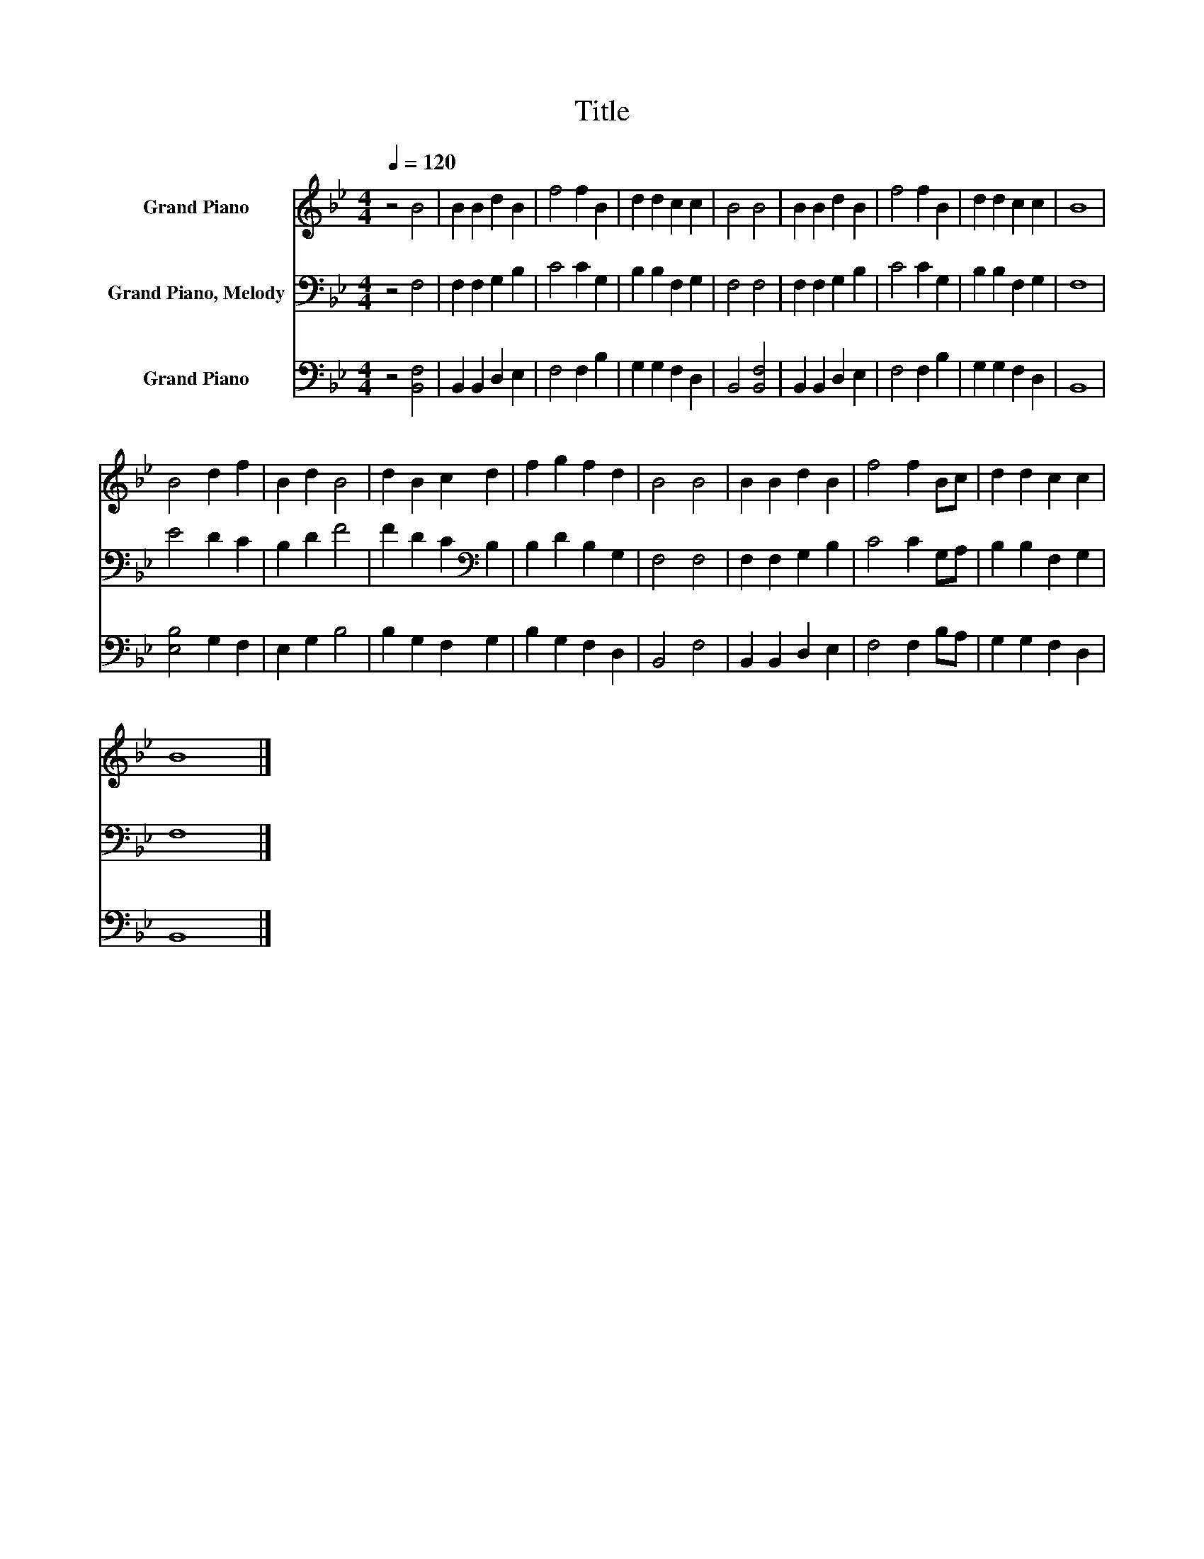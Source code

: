 X:1
T:Title
%%score 1 2 3
L:1/8
Q:1/4=120
M:4/4
K:Bb
V:1 treble nm="Grand Piano"
V:2 bass nm="Grand Piano, Melody"
V:3 bass nm="Grand Piano"
V:1
 z4 B4 | B2 B2 d2 B2 | f4 f2 B2 | d2 d2 c2 c2 | B4 B4 | B2 B2 d2 B2 | f4 f2 B2 | d2 d2 c2 c2 | B8 | %9
 B4 d2 f2 | B2 d2 B4 | d2 B2 c2 d2 | f2 g2 f2 d2 | B4 B4 | B2 B2 d2 B2 | f4 f2 Bc | d2 d2 c2 c2 | %17
 B8 |] %18
V:2
 z4 F,4 | F,2 F,2 G,2 B,2 | C4 C2 G,2 | B,2 B,2 F,2 G,2 | F,4 F,4 | F,2 F,2 G,2 B,2 | C4 C2 G,2 | %7
 B,2 B,2 F,2 G,2 | F,8 | E4 D2 C2 | B,2 D2 F4 | F2 D2 C2[K:bass] B,2 | B,2 D2 B,2 G,2 | F,4 F,4 | %14
 F,2 F,2 G,2 B,2 | C4 C2 G,A, | B,2 B,2 F,2 G,2 | F,8 |] %18
V:3
 z4 [B,,F,]4 | B,,2 B,,2 D,2 E,2 | F,4 F,2 B,2 | G,2 G,2 F,2 D,2 | B,,4 [B,,F,]4 | %5
 B,,2 B,,2 D,2 E,2 | F,4 F,2 B,2 | G,2 G,2 F,2 D,2 | B,,8 | [E,B,]4 G,2 F,2 | E,2 G,2 B,4 | %11
 B,2 G,2 F,2 G,2 | B,2 G,2 F,2 D,2 | B,,4 F,4 | B,,2 B,,2 D,2 E,2 | F,4 F,2 B,A, | %16
 G,2 G,2 F,2 D,2 | B,,8 |] %18

